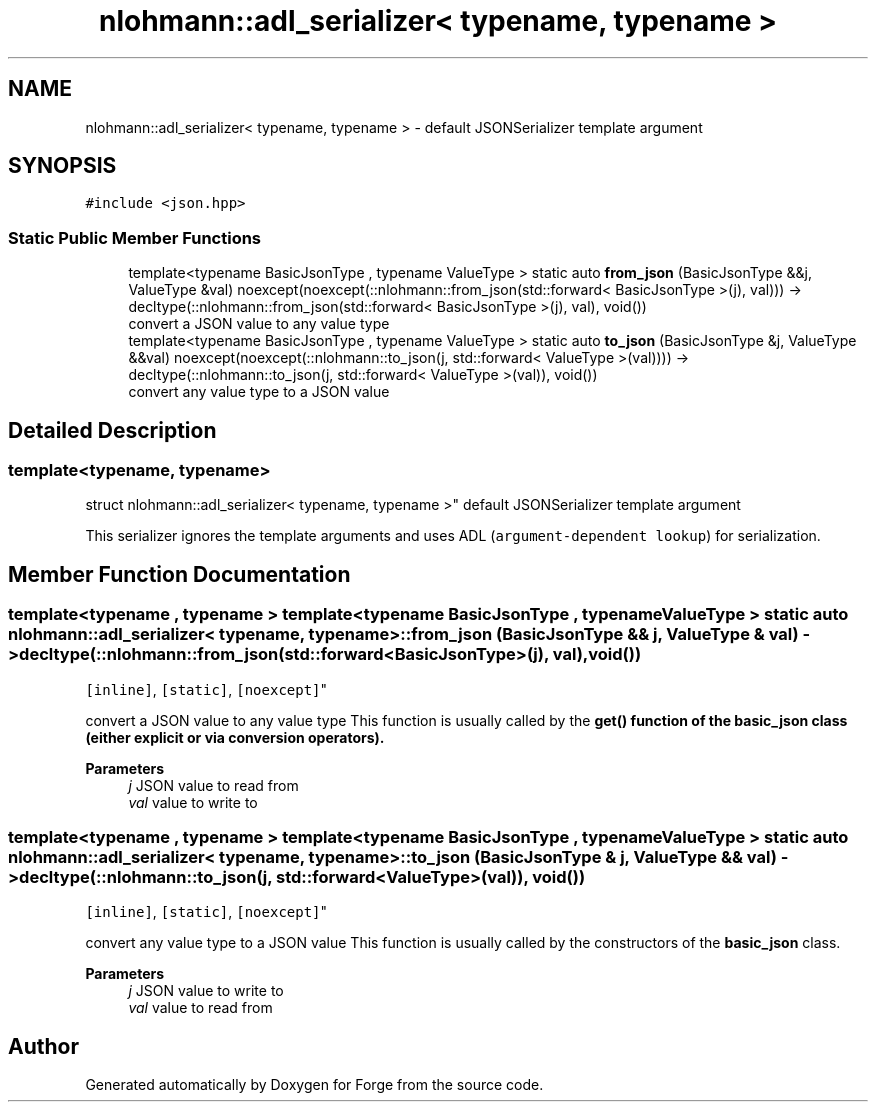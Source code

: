 .TH "nlohmann::adl_serializer< typename, typename >" 3 "Sat Apr 4 2020" "Version 0.1.0" "Forge" \" -*- nroff -*-
.ad l
.nh
.SH NAME
nlohmann::adl_serializer< typename, typename > \- default JSONSerializer template argument  

.SH SYNOPSIS
.br
.PP
.PP
\fC#include <json\&.hpp>\fP
.SS "Static Public Member Functions"

.in +1c
.ti -1c
.RI "template<typename BasicJsonType , typename ValueType > static auto \fBfrom_json\fP (BasicJsonType &&j, ValueType &val) noexcept(noexcept(::nlohmann::from_json(std::forward< BasicJsonType >(j), val))) \-> decltype(::nlohmann::from_json(std::forward< BasicJsonType >(j), val), void())"
.br
.RI "convert a JSON value to any value type "
.ti -1c
.RI "template<typename BasicJsonType , typename ValueType > static auto \fBto_json\fP (BasicJsonType &j, ValueType &&val) noexcept(noexcept(::nlohmann::to_json(j, std::forward< ValueType >(val)))) \-> decltype(::nlohmann::to_json(j, std::forward< ValueType >(val)), void())"
.br
.RI "convert any value type to a JSON value "
.in -1c
.SH "Detailed Description"
.PP 

.SS "template<typename, typename>
.br
struct nlohmann::adl_serializer< typename, typename >"
default JSONSerializer template argument 

This serializer ignores the template arguments and uses ADL (\fCargument-dependent lookup\fP) for serialization\&. 
.SH "Member Function Documentation"
.PP 
.SS "template<typename , typename > template<typename BasicJsonType , typename ValueType > static auto \fBnlohmann::adl_serializer\fP< typename, typename >::from_json (BasicJsonType && j, ValueType & val) \-> decltype(::nlohmann::from_json(std::forward<BasicJsonType>(j), val), void())
    \fC [inline]\fP, \fC [static]\fP, \fC [noexcept]\fP"

.PP
convert a JSON value to any value type This function is usually called by the \fC\fBget()\fP\fP function of the \fBbasic_json\fP class (either explicit or via conversion operators)\&.
.PP
\fBParameters\fP
.RS 4
\fIj\fP JSON value to read from 
.br
\fIval\fP value to write to 
.RE
.PP

.SS "template<typename , typename > template<typename BasicJsonType , typename ValueType > static auto \fBnlohmann::adl_serializer\fP< typename, typename >::to_json (BasicJsonType & j, ValueType && val) \-> decltype(::nlohmann::to_json(j, std::forward<ValueType>(val)), void())
    \fC [inline]\fP, \fC [static]\fP, \fC [noexcept]\fP"

.PP
convert any value type to a JSON value This function is usually called by the constructors of the \fBbasic_json\fP class\&.
.PP
\fBParameters\fP
.RS 4
\fIj\fP JSON value to write to 
.br
\fIval\fP value to read from 
.RE
.PP


.SH "Author"
.PP 
Generated automatically by Doxygen for Forge from the source code\&.
